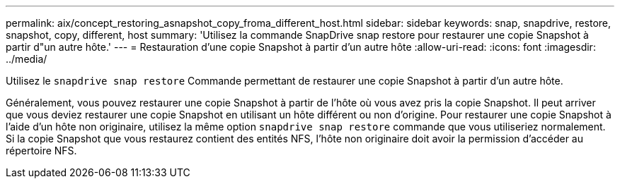 ---
permalink: aix/concept_restoring_asnapshot_copy_froma_different_host.html 
sidebar: sidebar 
keywords: snap, snapdrive, restore, snapshot, copy, different, host 
summary: 'Utilisez la commande SnapDrive snap restore pour restaurer une copie Snapshot à partir d"un autre hôte.' 
---
= Restauration d'une copie Snapshot à partir d'un autre hôte
:allow-uri-read: 
:icons: font
:imagesdir: ../media/


[role="lead"]
Utilisez le `snapdrive snap restore` Commande permettant de restaurer une copie Snapshot à partir d'un autre hôte.

Généralement, vous pouvez restaurer une copie Snapshot à partir de l'hôte où vous avez pris la copie Snapshot. Il peut arriver que vous deviez restaurer une copie Snapshot en utilisant un hôte différent ou non d'origine. Pour restaurer une copie Snapshot à l'aide d'un hôte non originaire, utilisez la même option `snapdrive snap restore` commande que vous utiliseriez normalement. Si la copie Snapshot que vous restaurez contient des entités NFS, l'hôte non originaire doit avoir la permission d'accéder au répertoire NFS.
